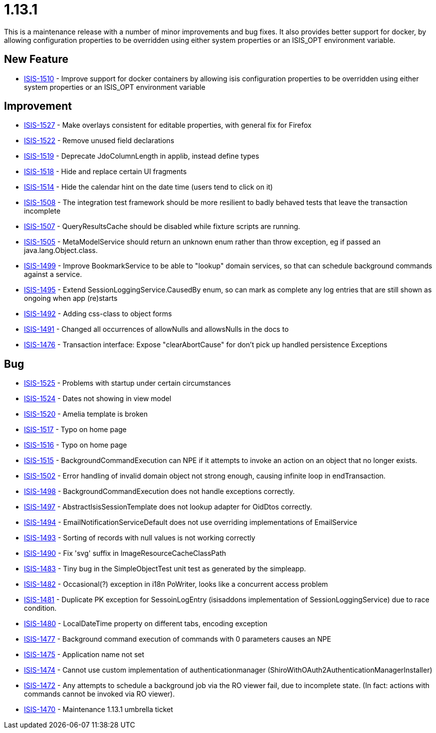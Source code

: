 = 1.13.1

:Notice: Licensed to the Apache Software Foundation (ASF) under one or more contributor license agreements. See the NOTICE file distributed with this work for additional information regarding copyright ownership. The ASF licenses this file to you under the Apache License, Version 2.0 (the "License"); you may not use this file except in compliance with the License. You may obtain a copy of the License at. http://www.apache.org/licenses/LICENSE-2.0 . Unless required by applicable law or agreed to in writing, software distributed under the License is distributed on an "AS IS" BASIS, WITHOUT WARRANTIES OR  CONDITIONS OF ANY KIND, either express or implied. See the License for the specific language governing permissions and limitations under the License.
:page-partial:


This is a maintenance release with a number of minor improvements and bug fixes.
It also provides better support for docker, by allowing configuration properties to be overridden using either system properties or an ISIS_OPT environment variable.



== New Feature

* link:https://issues.apache.org/jira/browse/ISIS-1510[ISIS-1510] - Improve support for docker containers by allowing isis configuration properties to be overridden using either system properties or an ISIS_OPT environment variable


== Improvement

* link:https://issues.apache.org/jira/browse/ISIS-1527[ISIS-1527] - Make overlays consistent for editable properties, with general fix for Firefox
* link:https://issues.apache.org/jira/browse/ISIS-1522[ISIS-1522] - Remove unused field declarations
* link:https://issues.apache.org/jira/browse/ISIS-1519[ISIS-1519] - Deprecate JdoColumnLength in applib, instead define types
* link:https://issues.apache.org/jira/browse/ISIS-1518[ISIS-1518] - Hide and replace certain UI fragments
* link:https://issues.apache.org/jira/browse/ISIS-1514[ISIS-1514] - Hide the calendar hint on the date time (users tend to click on it)
* link:https://issues.apache.org/jira/browse/ISIS-1508[ISIS-1508] - The integration test framework should be more resilient to badly behaved tests that leave the transaction incomplete
* link:https://issues.apache.org/jira/browse/ISIS-1507[ISIS-1507] - QueryResultsCache should be disabled while fixture scripts are running.
* link:https://issues.apache.org/jira/browse/ISIS-1505[ISIS-1505] - MetaModelService should return an unknown enum rather than throw exception, eg if passed an java.lang.Object.class.
* link:https://issues.apache.org/jira/browse/ISIS-1499[ISIS-1499] - Improve BookmarkService to be able to "lookup" domain services, so that can schedule background commands against a service.
* link:https://issues.apache.org/jira/browse/ISIS-1495[ISIS-1495] - Extend SessionLoggingService.CausedBy enum, so can mark as complete any log entries that are still shown as ongoing when app (re)starts
* link:https://issues.apache.org/jira/browse/ISIS-1492[ISIS-1492] - Adding css-class to object forms
* link:https://issues.apache.org/jira/browse/ISIS-1491[ISIS-1491] - Changed all occurrences of allowNulls and allowsNulls in the docs to
* link:https://issues.apache.org/jira/browse/ISIS-1476[ISIS-1476] - Transaction interface: Expose "clearAbortCause" for don't pick up handled persistence Exceptions


== Bug

* link:https://issues.apache.org/jira/browse/ISIS-1525[ISIS-1525] - Problems with startup under certain circumstances
* link:https://issues.apache.org/jira/browse/ISIS-1524[ISIS-1524] - Dates not showing in view model
* link:https://issues.apache.org/jira/browse/ISIS-1520[ISIS-1520] - Amelia template is broken
* link:https://issues.apache.org/jira/browse/ISIS-1517[ISIS-1517] - Typo on home page
* link:https://issues.apache.org/jira/browse/ISIS-1516[ISIS-1516] - Typo on home page
* link:https://issues.apache.org/jira/browse/ISIS-1515[ISIS-1515] - BackgroundCommandExecution can NPE if it attempts to invoke an action on an object that no longer exists.
* link:https://issues.apache.org/jira/browse/ISIS-1502[ISIS-1502] - Error handling of invalid domain object not strong enough, causing infinite loop in endTransaction.
* link:https://issues.apache.org/jira/browse/ISIS-1498[ISIS-1498] - BackgroundCommandExecution does not handle exceptions correctly.
* link:https://issues.apache.org/jira/browse/ISIS-1497[ISIS-1497] - AbstractIsisSessionTemplate does not lookup adapter for OidDtos correctly.
* link:https://issues.apache.org/jira/browse/ISIS-1494[ISIS-1494] - EmailNotificationServiceDefault does not use overriding implementations of EmailService
* link:https://issues.apache.org/jira/browse/ISIS-1493[ISIS-1493] - Sorting of records with null values is not working correctly
* link:https://issues.apache.org/jira/browse/ISIS-1490[ISIS-1490] - Fix 'svg' suffix in ImageResourceCacheClassPath
* link:https://issues.apache.org/jira/browse/ISIS-1483[ISIS-1483] - Tiny bug in the SimpleObjectTest unit test as generated by the simpleapp.
* link:https://issues.apache.org/jira/browse/ISIS-1482[ISIS-1482] - Occasional(?) exception in i18n PoWriter, looks like a concurrent access problem
* link:https://issues.apache.org/jira/browse/ISIS-1481[ISIS-1481] - Duplicate PK exception for SessoinLogEntry (isisaddons implementation of SessionLoggingService) due to race condition.
* link:https://issues.apache.org/jira/browse/ISIS-1480[ISIS-1480] - LocalDateTime property on different tabs, encoding exception
* link:https://issues.apache.org/jira/browse/ISIS-1477[ISIS-1477] - Background command execution of commands with 0 parameters causes an NPE
* link:https://issues.apache.org/jira/browse/ISIS-1475[ISIS-1475] - Application name not set
* link:https://issues.apache.org/jira/browse/ISIS-1474[ISIS-1474] - Cannot use custom implementation of authenticationmanager (ShiroWithOAuth2AuthenticationManagerInstaller)
* link:https://issues.apache.org/jira/browse/ISIS-1472[ISIS-1472] - Any attempts to schedule a background job via the RO viewer fail, due to incomplete state. (In fact: actions with commands cannot be invoked via RO viewer).
* link:https://issues.apache.org/jira/browse/ISIS-1470[ISIS-1470] - Maintenance 1.13.1 umbrella ticket
